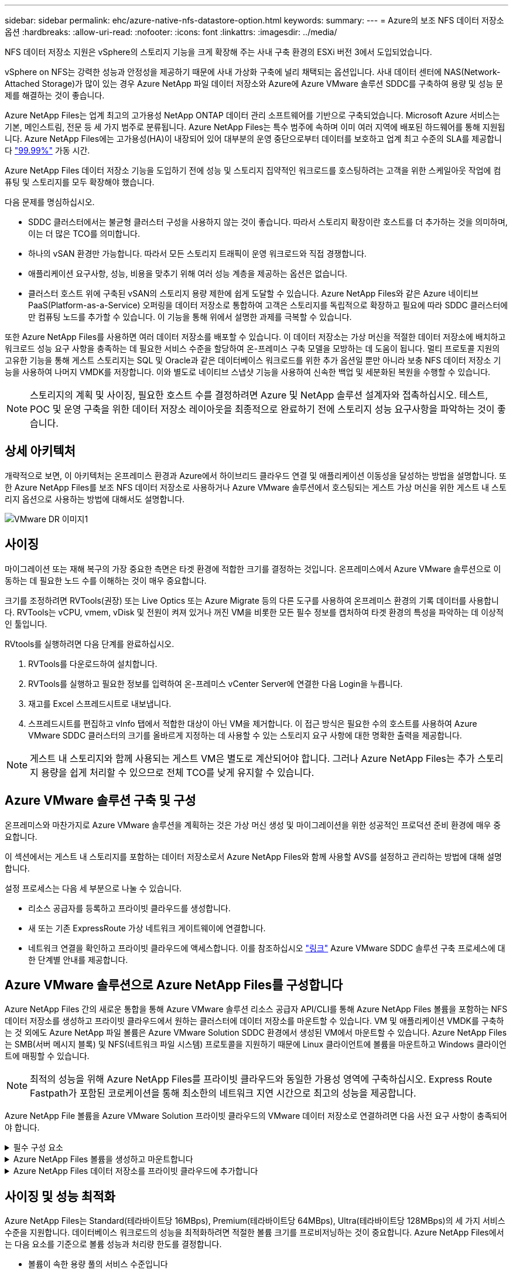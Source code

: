 ---
sidebar: sidebar 
permalink: ehc/azure-native-nfs-datastore-option.html 
keywords:  
summary:  
---
= Azure의 보조 NFS 데이터 저장소 옵션
:hardbreaks:
:allow-uri-read: 
:nofooter: 
:icons: font
:linkattrs: 
:imagesdir: ../media/


[role="lead"]
NFS 데이터 저장소 지원은 vSphere의 스토리지 기능을 크게 확장해 주는 사내 구축 환경의 ESXi 버전 3에서 도입되었습니다.

vSphere on NFS는 강력한 성능과 안정성을 제공하기 때문에 사내 가상화 구축에 널리 채택되는 옵션입니다. 사내 데이터 센터에 NAS(Network-Attached Storage)가 많이 있는 경우 Azure NetApp 파일 데이터 저장소와 Azure에 Azure VMware 솔루션 SDDC를 구축하여 용량 및 성능 문제를 해결하는 것이 좋습니다.

Azure NetApp Files는 업계 최고의 고가용성 NetApp ONTAP 데이터 관리 소프트웨어를 기반으로 구축되었습니다. Microsoft Azure 서비스는 기본, 메인스트림, 전문 등 세 가지 범주로 분류됩니다. Azure NetApp Files는 특수 범주에 속하며 이미 여러 지역에 배포된 하드웨어를 통해 지원됩니다. Azure NetApp Files에는 고가용성(HA)이 내장되어 있어 대부분의 운영 중단으로부터 데이터를 보호하고 업계 최고 수준의 SLA를 제공합니다 https://azure.microsoft.com/support/legal/sla/netapp/v1_1/["99.99%"^] 가동 시간.

Azure NetApp Files 데이터 저장소 기능을 도입하기 전에 성능 및 스토리지 집약적인 워크로드를 호스팅하려는 고객을 위한 스케일아웃 작업에 컴퓨팅 및 스토리지를 모두 확장해야 했습니다.

다음 문제를 명심하십시오.

* SDDC 클러스터에서는 불균형 클러스터 구성을 사용하지 않는 것이 좋습니다. 따라서 스토리지 확장이란 호스트를 더 추가하는 것을 의미하며, 이는 더 많은 TCO를 의미합니다.
* 하나의 vSAN 환경만 가능합니다. 따라서 모든 스토리지 트래픽이 운영 워크로드와 직접 경쟁합니다.
* 애플리케이션 요구사항, 성능, 비용을 맞추기 위해 여러 성능 계층을 제공하는 옵션은 없습니다.
* 클러스터 호스트 위에 구축된 vSAN의 스토리지 용량 제한에 쉽게 도달할 수 있습니다. Azure NetApp Files와 같은 Azure 네이티브 PaaS(Platform-as-a-Service) 오퍼링을 데이터 저장소로 통합하여 고객은 스토리지를 독립적으로 확장하고 필요에 따라 SDDC 클러스터에만 컴퓨팅 노드를 추가할 수 있습니다. 이 기능을 통해 위에서 설명한 과제를 극복할 수 있습니다.


또한 Azure NetApp Files를 사용하면 여러 데이터 저장소를 배포할 수 있습니다. 이 데이터 저장소는 가상 머신을 적절한 데이터 저장소에 배치하고 워크로드 성능 요구 사항을 충족하는 데 필요한 서비스 수준을 할당하여 온-프레미스 구축 모델을 모방하는 데 도움이 됩니다. 멀티 프로토콜 지원의 고유한 기능을 통해 게스트 스토리지는 SQL 및 Oracle과 같은 데이터베이스 워크로드를 위한 추가 옵션일 뿐만 아니라 보충 NFS 데이터 저장소 기능을 사용하여 나머지 VMDK를 저장합니다. 이와 별도로 네이티브 스냅샷 기능을 사용하여 신속한 백업 및 세분화된 복원을 수행할 수 있습니다.


NOTE: 스토리지의 계획 및 사이징, 필요한 호스트 수를 결정하려면 Azure 및 NetApp 솔루션 설계자와 접촉하십시오. 테스트, POC 및 운영 구축을 위한 데이터 저장소 레이아웃을 최종적으로 완료하기 전에 스토리지 성능 요구사항을 파악하는 것이 좋습니다.



== 상세 아키텍처

개략적으로 보면, 이 아키텍처는 온프레미스 환경과 Azure에서 하이브리드 클라우드 연결 및 애플리케이션 이동성을 달성하는 방법을 설명합니다. 또한 Azure NetApp Files를 보조 NFS 데이터 저장소로 사용하거나 Azure VMware 솔루션에서 호스팅되는 게스트 가상 머신을 위한 게스트 내 스토리지 옵션으로 사용하는 방법에 대해서도 설명합니다.

image::vmware-dr-image1.png[VMware DR 이미지1]



== 사이징

마이그레이션 또는 재해 복구의 가장 중요한 측면은 타겟 환경에 적합한 크기를 결정하는 것입니다. 온프레미스에서 Azure VMware 솔루션으로 이동하는 데 필요한 노드 수를 이해하는 것이 매우 중요합니다.

크기를 조정하려면 RVTools(권장) 또는 Live Optics 또는 Azure Migrate 등의 다른 도구를 사용하여 온프레미스 환경의 기록 데이터를 사용합니다. RVTools는 vCPU, vmem, vDisk 및 전원이 켜져 있거나 꺼진 VM을 비롯한 모든 필수 정보를 캡처하여 타겟 환경의 특성을 파악하는 데 이상적인 툴입니다.

RVtools를 실행하려면 다음 단계를 완료하십시오.

. RVTools를 다운로드하여 설치합니다.
. RVTools를 실행하고 필요한 정보를 입력하여 온-프레미스 vCenter Server에 연결한 다음 Login을 누릅니다.
. 재고를 Excel 스프레드시트로 내보냅니다.
. 스프레드시트를 편집하고 vInfo 탭에서 적합한 대상이 아닌 VM을 제거합니다. 이 접근 방식은 필요한 수의 호스트를 사용하여 Azure VMware SDDC 클러스터의 크기를 올바르게 지정하는 데 사용할 수 있는 스토리지 요구 사항에 대한 명확한 출력을 제공합니다.



NOTE: 게스트 내 스토리지와 함께 사용되는 게스트 VM은 별도로 계산되어야 합니다. 그러나 Azure NetApp Files는 추가 스토리지 용량을 쉽게 처리할 수 있으므로 전체 TCO를 낮게 유지할 수 있습니다.



== Azure VMware 솔루션 구축 및 구성

온프레미스와 마찬가지로 Azure VMware 솔루션을 계획하는 것은 가상 머신 생성 및 마이그레이션을 위한 성공적인 프로덕션 준비 환경에 매우 중요합니다.

이 섹션에서는 게스트 내 스토리지를 포함하는 데이터 저장소로서 Azure NetApp Files와 함께 사용할 AVS를 설정하고 관리하는 방법에 대해 설명합니다.

설정 프로세스는 다음 세 부분으로 나눌 수 있습니다.

* 리소스 공급자를 등록하고 프라이빗 클라우드를 생성합니다.
* 새 또는 기존 ExpressRoute 가상 네트워크 게이트웨이에 연결합니다.
* 네트워크 연결을 확인하고 프라이빗 클라우드에 액세스합니다. 이를 참조하십시오 link:azure-avs.html["링크"^] Azure VMware SDDC 솔루션 구축 프로세스에 대한 단계별 안내를 제공합니다.




== Azure VMware 솔루션으로 Azure NetApp Files를 구성합니다

Azure NetApp Files 간의 새로운 통합을 통해 Azure VMware 솔루션 리소스 공급자 API/CLI를 통해 Azure NetApp Files 볼륨을 포함하는 NFS 데이터 저장소를 생성하고 프라이빗 클라우드에서 원하는 클러스터에 데이터 저장소를 마운트할 수 있습니다. VM 및 애플리케이션 VMDK를 구축하는 것 외에도 Azure NetApp 파일 볼륨은 Azure VMware Solution SDDC 환경에서 생성된 VM에서 마운트할 수 있습니다. Azure NetApp Files는 SMB(서버 메시지 블록) 및 NFS(네트워크 파일 시스템) 프로토콜을 지원하기 때문에 Linux 클라이언트에 볼륨을 마운트하고 Windows 클라이언트에 매핑할 수 있습니다.


NOTE: 최적의 성능을 위해 Azure NetApp Files를 프라이빗 클라우드와 동일한 가용성 영역에 구축하십시오. Express Route Fastpath가 포함된 코로케이션을 통해 최소한의 네트워크 지연 시간으로 최고의 성능을 제공합니다.

Azure NetApp File 볼륨을 Azure VMware Solution 프라이빗 클라우드의 VMware 데이터 저장소로 연결하려면 다음 사전 요구 사항이 충족되어야 합니다.

.필수 구성 요소
[%collapsible]
====
. az 로그인을 사용하고 구독이 Microsoft.AVS 네임스페이스의 CloudSanExperience 기능에 등록되어 있는지 확인합니다.


....
az login –tenant xcvxcvxc- vxcv- xcvx- cvxc- vxcvxcvxcv
az feature show --name "CloudSanExperience" --namespace "Microsoft.AVS"
....
. 등록되지 않은 경우 등록한다.


....
az feature register --name "CloudSanExperience" --namespace "Microsoft.AVS"
....

NOTE: 등록을 완료하는 데 약 15분 정도 걸릴 수 있습니다.

. 등록 상태를 확인하려면 다음 명령을 실행합니다.


....
az feature show --name "CloudSanExperience" --namespace "Microsoft.AVS" --query properties.state
....
. 등록이 15분 이상 중간 상태로 고착된 경우 등록을 취소한 다음 플래그를 다시 등록하십시오.


....
az feature unregister --name "CloudSanExperience" --namespace "Microsoft.AVS"
az feature register --name "CloudSanExperience" --namespace "Microsoft.AVS"
....
. 구독이 Microsoft.AVS 네임스페이스의 AnfDatastoreExperience 기능에 등록되어 있는지 확인합니다.


....
az feature show --name "AnfDatastoreExperience" --namespace "Microsoft.AVS" --query properties.state
....
. VMware 확장 프로그램이 설치되어 있는지 확인합니다.


....
az extension show --name vmware
....
. 내선이 이미 설치되어 있는 경우 버전이 3.0.0인지 확인합니다. 이전 버전이 설치된 경우 확장을 업데이트하십시오.


....
az extension update --name vmware
....
. 확장자가 아직 설치되지 않은 경우 설치하십시오.


....
az extension add --name vmware
....
====
.Azure NetApp Files 볼륨을 생성하고 마운트합니다
[%collapsible]
====
. Azure Portal에 로그인하고 Azure NetApp Files에 액세스합니다. az provider register"--namespace Microsoft.NetApp –wait 명령을 사용하여 Azure NetApp Files 서비스에 대한 액세스를 확인하고 Azure NetApp Files 리소스 공급자를 등록합니다. 등록 후 NetApp 계정을 만드십시오. 이를 참조하십시오 https://docs.microsoft.com/en-us/azure/azure-netapp-files/azure-netapp-files-create-netapp-account["링크"^] 를 참조하십시오.


image::vmware-dr-image2.png[VMware DR 이미지2]

. NetApp 계정을 생성한 후 필요한 서비스 수준 및 크기의 용량 풀을 설정합니다. 자세한 내용은 이를 참조하십시오 https://docs.microsoft.com/en-us/azure/azure-netapp-files/azure-netapp-files-set-up-capacity-pool["링크"^].


image::vmware-dr-image3.png[VMware DR 이미지3]

|===
| 기억해야 할 사항 


 a| 
* Azure NetApp Files에서 데이터 저장소에 대해 NFSv3이 지원됩니다.
* 용량 바인딩 워크로드에 프리미엄 또는 표준 계층을 사용하고, 필요한 경우 성능 바인딩 워크로드에 Ultra 계층을 사용하는 동시에 기본 vSAN 스토리지를 보완합니다.


|===
. Azure NetApp Files에 대해 위임된 서브넷을 구성하고 볼륨을 생성할 때 이 서브넷을 지정합니다. 위임된 서브넷을 생성하는 자세한 단계는 이것을 참조하십시오 https://docs.microsoft.com/en-us/azure/azure-netapp-files/azure-netapp-files-delegate-subnet["링크"^].
. 용량 풀 블레이드 아래에 있는 볼륨 블레이드를 사용하여 데이터 저장소에 대한 NFS 볼륨을 추가합니다.


image::vmware-dr-image4.png[VMware DR 이미지4]

크기 또는 할당량별 Azure NetApp Files 볼륨 성능에 대한 자세한 내용은 을 참조하십시오 link:https://docs.microsoft.com/en-us/azure/azure-netapp-files/azure-netapp-files-performance-considerations["Azure NetApp Files에 대한 성능 고려 사항"^].

====
.Azure NetApp Files 데이터 저장소를 프라이빗 클라우드에 추가합니다
[%collapsible]
====

NOTE: Azure Portal을 사용하여 Azure NetApp Files 볼륨을 프라이빗 클라우드에 연결할 수 있습니다. 다음 단계를 따르십시오 link:https://learn.microsoft.com/en-us/azure/azure-vmware/attach-azure-netapp-files-to-azure-vmware-solution-hosts?tabs=azure-portal["Microsoft의 링크"] Azure 포털을 사용하여 Azure NetApp Files 데이터 저장소를 마운트하는 방법을 단계별로 안내합니다.

Azure NetApp Files 데이터 저장소를 프라이빗 클라우드에 추가하려면 다음 단계를 수행하십시오.

. 필요한 기능을 등록한 후 적절한 명령을 실행하여 NFS 데이터 저장소를 Azure VMware Solution 프라이빗 클라우드 클러스터에 연결합니다.
. Azure VMware Solution 프라이빗 클라우드 클러스터에서 기존 ANF 볼륨을 사용하여 데이터 저장소를 생성합니다.


....
C:\Users\niyaz>az vmware datastore netapp-volume create --name ANFRecoDSU002 --resource-group anfavsval2 --cluster Cluster-1 --private-cloud ANFDataClus --volume-id /subscriptions/0efa2dfb-917c-4497-b56a-b3f4eadb8111/resourceGroups/anfavsval2/providers/Microsoft.NetApp/netAppAccounts/anfdatastoreacct/capacityPools/anfrecodsu/volumes/anfrecodsU002
{
  "diskPoolVolume": null,
  "id": "/subscriptions/0efa2dfb-917c-4497-b56a-b3f4eadb8111/resourceGroups/anfavsval2/providers/Microsoft.AVS/privateClouds/ANFDataClus/clusters/Cluster-1/datastores/ANFRecoDSU002",
  "name": "ANFRecoDSU002",
  "netAppVolume": {
    "id": "/subscriptions/0efa2dfb-917c-4497-b56a-b3f4eadb8111/resourceGroups/anfavsval2/providers/Microsoft.NetApp/netAppAccounts/anfdatastoreacct/capacityPools/anfrecodsu/volumes/anfrecodsU002",
    "resourceGroup": "anfavsval2"
  },
  "provisioningState": "Succeeded",
  "resourceGroup": "anfavsval2",
  "type": "Microsoft.AVS/privateClouds/clusters/datastores"
}

. List all the datastores in a private cloud cluster.

....
c:\Users\niyaz>VMware 데이터 저장소 목록 -- resource-group anfavsval2--cluster cluster cluster cluster -1--private-cloud ANFDataClus [{"diskPoolVolume":null, "id":"/Subscriptions/0efa2dffb-917c-bourceGroup" vav-vav "AVS Microsoft.NetApp/netAppAccounts/anfdatastoreacct/capacityPools/anfrecods/volumes/ANFRecoDS001"" vev-vav-vav-vav-vev-vav-vav-vav "AVS" AVS" AVS" vav "AVS/recev-vav-vav-vav-vav-vav-vav-vav-vav-vav-av-av-av-av-av "AVS" AVS" AVS" AVS".2" ev-av-av-av-vev-av-av-vev-vav "AVS" vav-av-av- {"diskPoolVolume":null, "id":"/Subscriptions/0efa2dfb-917c-4497-b56a-b3f4eadb8111/resourceGroups/anfavsourceGroup/anfavource2/providers/microsoft.AVS/privateClouds/ae4recorivae17002 "Microsoft.NetApp/netAppAccounts/anfdatastoreacct/capacityPools/anfrecodsu/volumes/anfrecodsU002" AVS" AVaeAVaeae4aeaeaea.va.va.va.va.2" va.vaeae4a.va.va.va.va.va.va.va.va.vaea.va.va.va.veaea.vea.vaea.va.vea.va.va.va.va.vea.vea.va.vea.vea.vea.va.vea.va.vea.vea.vea

. 필요한 접속이 구성된 후에는 볼륨이 데이터 저장소로 마운트됩니다.


image::vmware-dr-image5.png[VMware DR 이미지5]

====


== 사이징 및 성능 최적화

Azure NetApp Files는 Standard(테라바이트당 16MBps), Premium(테라바이트당 64MBps), Ultra(테라바이트당 128MBps)의 세 가지 서비스 수준을 지원합니다. 데이터베이스 워크로드의 성능을 최적화하려면 적절한 볼륨 크기를 프로비저닝하는 것이 중요합니다. Azure NetApp Files에서는 다음 요소를 기준으로 볼륨 성능과 처리량 한도를 결정합니다.

* 볼륨이 속한 용량 풀의 서비스 수준입니다
* 볼륨에 할당된 할당량입니다
* 용량 풀의 서비스 품질(QoS) 유형(자동 또는 수동


image::vmware-dr-image6.png[VMware DR 이미지6]

자세한 내용은 을 참조하십시오 https://docs.microsoft.com/en-us/azure/azure-netapp-files/azure-netapp-files-service-levels["Azure NetApp Files의 서비스 레벨"^].

이를 참조하십시오 link:https://learn.microsoft.com/en-us/azure/azure-netapp-files/performance-benchmarks-azure-vmware-solution["Microsoft의 링크"] 사이징 작업 중에 사용할 수 있는 자세한 성능 벤치마크

|===
| 기억해야 할 사항 


 a| 
* 최적의 용량 및 성능을 위해 데이터 저장소 볼륨에 Premium 또는 Standard 계층을 사용합니다. 성능이 필요한 경우 Ultra 계층을 사용할 수 있습니다.
* 게스트 마운트 요구 사항은 Premium 또는 Ultra 계층을 사용하고 게스트 VM의 파일 공유 요구 사항은 Standard 또는 Premium 계층 볼륨을 사용합니다.


|===


== 성능 고려 사항

NFS 버전 3에서는 ESXi 호스트와 단일 스토리지 타겟 간의 접속에 대해 하나의 활성 파이프만 있다는 점을 이해하는 것이 중요합니다. 즉, 페일오버에 대체 연결을 사용할 수 있지만 단일 데이터 저장소 및 기본 스토리지의 대역폭은 단일 연결이 제공할 수 있는 범위로 제한됩니다.

Azure NetApp Files 볼륨에서 사용 가능한 대역폭을 더 많이 활용하려면 ESXi 호스트에 스토리지 타겟에 대한 여러 개의 접속이 있어야 합니다. 이 문제를 해결하려면 각 데이터 저장소에서 ESXi 호스트와 스토리지 간의 개별 연결을 사용하여 여러 데이터 저장소를 구성할 수 있습니다.

더 높은 대역폭을 얻으려면 여러 ANF 볼륨을 사용하여 여러 데이터 저장소를 생성한 후 VMDK를 생성하고 VMDK 간에 논리적 볼륨을 스트라이핑하는 것이 좋습니다.

이를 참조하십시오 link:https://learn.microsoft.com/en-us/azure/azure-netapp-files/performance-benchmarks-azure-vmware-solution["Microsoft의 링크"] 사이징 작업 중에 사용할 수 있는 자세한 성능 벤치마크

|===
| 기억해야 할 사항 


 a| 
* Azure VMware 솔루션에서는 기본적으로 8개의 NFS 데이터 저장소를 허용합니다. 이 문제는 지원 요청을 통해 증가할 수 있습니다.
* 더 높은 대역폭과 낮은 지연 시간을 위해 ER fastpath와 Ultra SKU를 함께 활용합니다. 추가 정보
* Azure NetApp Files의 "기본" 네트워크 기능을 사용하면 Azure VMware 솔루션을 연결하는 데 ExpressRoute 회로 및 ExpressRoute 게이트웨이의 대역폭이 사용됩니다.
* "표준" 네트워크 기능이 있는 Azure NetApp Files 볼륨의 경우 ExpressRoute FastPath가 지원됩니다. FastPath가 활성화되면 네트워크 트래픽이 Azure NetApp Files 볼륨으로 직접 전송되어 더 높은 대역폭과 낮은 대기 시간을 제공하는 게이트웨이를 우회합니다.


|===


== 데이터 저장소의 크기를 증가시킵니다

SDDC에 대한 볼륨 재구성 및 동적 서비스 수준 변경은 전혀 투명합니다. Azure NetApp Files에서 이러한 기능은 지속적인 성능, 용량 및 비용 최적화를 제공합니다. Azure Portal에서 또는 CLI를 사용하여 볼륨의 크기를 조정하여 NFS 데이터 저장소의 크기를 늘립니다. 작업을 완료한 후 vCenter를 액세스하고 데이터 저장소 탭으로 이동하여 해당 데이터 저장소를 마우스 오른쪽 버튼으로 클릭하고 용량 정보 새로 고침 을 선택합니다. 이 접근 방식을 사용하면 데이터 저장소 용량을 늘리고 다운타임 없이 데이터 저장소의 성능을 동적으로 높일 수 있습니다. 또한 이 프로세스는 애플리케이션에 전혀 영향을 미치지 않습니다.

|===
| 기억해야 할 사항 


 a| 
* 볼륨에 대한 재구성 및 동적 서비스 수준 기능을 사용하면 안정적인 워크로드 크기를 조정하여 비용을 최적화하고 오버 프로비저닝을 방지할 수 있습니다.
* VAAI가 설정되어 있지 않습니다.


|===


== 워크로드

.마이그레이션
[%collapsible]
====
가장 일반적인 사용 사례 중 하나는 마이그레이션입니다. VMware HCX 또는 vMotion을 사용하여 사내 VM으로 이동합니다. 또는 Riverfadow를 사용하여 VM을 Azure NetApp Files 데이터 저장소로 마이그레이션할 수 있습니다.

====
.데이터 보호
[%collapsible]
====
VM을 백업하고 신속하게 복구하는 것은 ANF 데이터 저장소의 뛰어난 장점 중 하나입니다. Snapshot 복사본을 사용하여 성능에 영향을 주지 않고 VM 또는 데이터 저장소의 빠른 복사본을 만든 다음, 재해 복구를 위해 지역 간 복제를 사용하여 Azure 스토리지 또는 2차 지역으로 장기 데이터 보호를 위해 전송합니다. 이러한 접근 방식은 변경된 정보만 저장하여 스토리지 공간과 네트워크 대역폭을 최소화합니다.

일반 보호를 위해 Azure NetApp Files 스냅샷 복사본을 사용하고, 애플리케이션 툴을 사용하여 SQL Server 또는 게스트 VM에 상주하는 Oracle과 같은 트랜잭션 데이터를 보호합니다. 이러한 스냅샷 복사본은 VMware(정합성 보장) 스냅샷과 다르며 장기 보호에 적합합니다.


NOTE: ANF 데이터 저장소를 사용하면 새 볼륨으로 복원 옵션을 사용하여 전체 데이터 저장소 볼륨을 복제할 수 있으며, 복구된 볼륨을 AVS SDDC 내의 호스트에 다른 데이터 저장소로 마운트할 수 있습니다. 데이터 저장소가 마운트된 후에는 해당 데이터 저장소 내의 VM을 개별적으로 클론 복제된 VM처럼 등록, 재구성 및 사용자 지정할 수 있습니다.

.가상 머신을 위한 BlueXP 백업 및 복구
[%collapsible]
=====
가상 머신을 위한 BlueXP 백업 및 복구 기능은 vCenter에서 vSphere 웹 클라이언트 GUI를 제공하여 백업 정책을 통해 Azure VMware Solution 가상 머신과 Azure NetApp Files 데이터 저장소를 보호합니다. 이러한 정책은 스케줄, 보존 및 기타 기능을 정의할 수 있습니다.  가상 머신용 BlueXP 백업 및 복구 기능은 Run 명령을 사용하여 구축할 수 있습니다.

설정 및 보호 정책은 다음 단계를 수행하여 설치할 수 있습니다.

. Run 명령을 사용하여 Azure VMware Solution 프라이빗 클라우드에 가상 머신용 BlueXP 백업 및 복구를 설치합니다.
. 클라우드 구독 자격 증명(클라이언트 및 기밀 값)을 추가한 다음 보호할 리소스가 포함된 클라우드 구독 계정(NetApp 계정 및 관련 리소스 그룹)을 추가합니다.
. 리소스 그룹 백업에 대한 보존, 빈도 및 기타 설정을 관리하는 백업 정책을 하나 이상 생성합니다.
. 컨테이너를 생성하여 백업 정책으로 보호해야 하는 하나 이상의 리소스를 추가합니다.
. 장애가 발생할 경우 전체 VM 또는 특정 개별 VMDK를 동일한 위치로 복구합니다.



NOTE: Azure NetApp Files 스냅샷 기술을 사용하면 백업 및 복원 속도가 매우 빨라집니다.

image::vmware-dr-image7.png[VMware DR 이미지7]

=====
.Azure NetApp Files, Jetstream DR 및 Azure VMware 솔루션을 사용한 재해 복구
[%collapsible]
=====
클라우드로 재해 복구는 사이트 운영 중단 및 데이터 손상 이벤트(예: 랜섬웨어)로부터 워크로드를 보호하는 복원력이 있고 비용 효율적인 방법입니다. VMware VAIO 프레임워크를 사용하여 온프레미스 VMware 워크로드를 Azure Blob 스토리지에 복제하고 복구하여 데이터 손실과 제로급 RTO를 최소화하거나 최소화할 수 있습니다. Jetstream DR을 사용하면 사내에서 AVS로, 특히 Azure NetApp Files로 복제된 워크로드를 원활하게 복구할 수 있습니다. DR 사이트에서 최소한의 리소스와 비용 효율적인 클라우드 스토리지를 사용하여 비용 효율적으로 재해 복구를 수행할 수 있습니다. Jetstream DR은 Azure Blob Storage를 통해 ANF 데이터 저장소에 대한 복구를 자동화합니다. Jetstream DR은 네트워크 매핑에 따라 독립적인 VM 또는 관련 VM 그룹을 복구 사이트 인프라로 복구하고 랜섬웨어 보호를 위한 시점 복구를 제공합니다.

link:azure-native-dr-jetstream.html["ANF, Jetstream 및 AVS를 사용한 DR 솔루션"].

=====
====